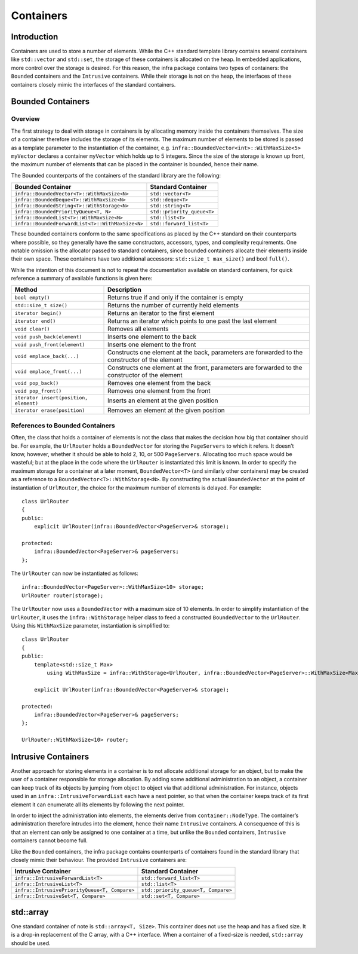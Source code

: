 Containers
##########

Introduction
************

Containers are used to store a number of elements. While the C++ standard template library contains several containers like ``std::vector`` and ``std::set``, the storage of these containers is allocated on the heap. In embedded applications, more control over the storage is desired. For this reason, the infra package contains two types of containers: the ``Bounded`` containers and the ``Intrusive`` containers. While their storage is not on the heap, the interfaces of these containers closely mimic the interfaces of the standard containers.

Bounded Containers
******************

Overview
========

The first strategy to deal with storage in containers is by allocating memory inside the containers themselves. The size of a container therefore includes the storage of its elements. The maximum number of elements to be stored is passed as a template parameter to the instantiation of the container, e.g. ``infra::BoundedVector<int>::WithMaxSize<5> myVector`` declares a container ``myVector`` which holds up to 5 integers. Since the size of the storage is known up front, the maximum number of elements that can be placed in the container is bounded, hence their name.

The Bounded counterparts of the containers of the standard library are the following:

================================================ ======================
Bounded Container                                Standard Container
================================================ ======================
``infra::BoundedVector<T>::WithMaxSize<N>``      ``std::vector<T>``
``infra::BoundedDeque<T>::WithMaxSize<N>``       ``std::deque<T>``
``infra::BoundedString<T>::WithStorage<N>``      ``std::string<T>``
``infra::BoundedPriorityQueue<T, N>``            ``std::priority_queue<T>``
``infra::BoundedList<T>::WithMaxSize<N>``        ``std::list<T>``
``infra::BoundedForwardList<T>::WithMaxSize<N>`` ``std::forward_list<T>``
================================================ ======================

These bounded containers conform to the same specifications as placed by the C++ standard on their counterparts where possible, so they generally have the same constructors, accessors, types, and complexity requirements. One notable omission is the allocator passed to standard containers, since bounded containers allocate their elements inside their own space. These containers have two additional accessors: ``std::size_t max_size()`` and bool ``full()``.

While the intention of this document is not to repeat the documentation available on standard containers, for quick reference a summary of available functions is given here:

======================================    ==================================================================================================
Method                                    Description
======================================    ==================================================================================================
``bool empty()``                          Returns true if and only if the container is empty
``std::size_t size()``                    Returns the number of currently held elements
``iterator begin()``                      Returns an iterator to the first element
``iterator end()``                        Returns an iterator which points to one past the last element
``void clear()``                          Removes all elements
``void push_back(element)``               Inserts one element to the back
``void push_front(element)``              Inserts one element to the front
``void emplace_back(...)``                Constructs one element at the back, parameters are forwarded to the constructor of the element
``void emplace_front(...)``               Constructs one element at the front, parameters are forwarded to the constructor of the element
``void pop_back()``                       Removes one element from the back
``void pop_front()``                      Removes one element from the front
``iterator insert(position, element)``    Inserts an element at the given position
``iterator erase(position)``              Removes an element at the given position
======================================    ==================================================================================================

References to Bounded Containers
================================

Often, the class that holds a container of elements is not the class that makes the decision how big that container should be. For example, the ``UrlRouter`` holds a ``BoundedVector`` for storing the ``PageServers`` to which it refers. It doesn’t know, however, whether it should be able to hold 2, 10, or 500 ``PageServers``. Allocating too much space would be wasteful; but at the place in the code where the ``UrlRouter`` is instantiated this limit is known. In order to specify the maximum storage for a container at a later moment, ``BoundedVector<T>`` (and similarly other containers) may be created as a reference to a ``BoundedVector<T>::WithStorage<N>``. By constructing the actual ``BoundedVector`` at the point of instantiation of ``UrlRouter``, the choice for the maximum number of elements is delayed. For example::

    class UrlRouter
    {
    public:
        explicit UrlRouter(infra::BoundedVector<PageServer>& storage);

    protected:
        infra::BoundedVector<PageServer>& pageServers;
    };

The ``UrlRouter`` can now be instantiated as follows::

    infra::BoundedVector<PageServer>::WithMaxSize<10> storage;
    UrlRouter router(storage);

The ``UrlRouter`` now uses a ``BoundedVector`` with a maximum size of 10 elements.
In order to simplify instantiation of the ``UrlRouter``, it uses the ``infra::WithStorage`` helper class to feed a constructed ``BoundedVector`` to the ``UrlRouter``. Using this ``WithMaxSize`` parameter, instantiation is simplified to::

    class UrlRouter
    {
    public:
        template<std::size_t Max>
            using WithMaxSize = infra::WithStorage<UrlRouter, infra::BoundedVector<PageServer>::WithMaxSize<Max>>;

        explicit UrlRouter(infra::BoundedVector<PageServer>& storage);

    protected:
        infra::BoundedVector<PageServer>& pageServers;
    };

    UrlRouter::WithMaxSize<10> router;

Intrusive Containers
********************

Another approach for storing elements in a container is to not allocate additional storage for an object, but to make the user of a container responsible for storage allocation. By adding some additional administration to an object, a container can keep track of its objects by jumping from object to object via that additional administration. For instance, objects used in an ``infra::IntrusiveForwardList`` each have a next pointer, so that when the container keeps track of its first element it can enumerate all its elements by following the next pointer.

In order to inject the administration into elements, the elements derive from ``container::NodeType``. The container’s administration therefore intrudes into the element, hence their name ``Intrusive`` containers.
A consequence of this is that an element can only be assigned to one container at a time, but unlike the ``Bounded`` containers, ``Intrusive`` containers cannot become full.

Like the ``Bounded`` containers, the infra package contains counterparts of containers found in the standard library that closely mimic their behaviour. The provided ``Intrusive`` containers are:

=============================================   ===================================
Intrusive Container                             Standard Container
=============================================   ===================================
``infra::IntrusiveForwardList<T>``              ``std::forward_list<T>``
``infra::IntrusiveList<T>``                     ``std::list<T>``
``infra::IntrusivePriorityQueue<T, Compare>``   ``std::priority_queue<T, Compare>``
``infra::IntrusiveSet<T, Compare>``             ``std::set<T, Compare>``
=============================================   ===================================

std::array
**********

One standard container of note is ``std::array<T, Size>``. This container does not use the heap and has a fixed size. It is a drop-in replacement of the C array, with a C++ interface. When a container of a fixed-size is needed, ``std::array`` should be used.
